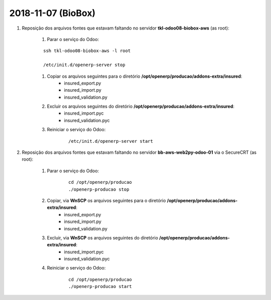 ===================
2018-11-07 (BioBox)
===================

#. Reposição dos arquivos fontes que estavam faltando no servidor **tkl-odoo08-biobox-aws** (as root):

    #. Parar o serviço do Odoo:

    ::

        ssh tkl-odoo08-biobox-aws -l root

        /etc/init.d/openerp-server stop


    #. Copiar os arquivos seguintes para o diretório **/opt/openerp/producao/addons-extra/insured**:
        * insured_export.py
        * insured_import.py
        * insured_validation.py

    #. Excluir os arquivos seguintes do diretório **/opt/openerp/producao/addons-extra/insured**:
        * insured_import.pyc
        * insured_validation.pyc        

    #. Reiniciar o serviço do Odoo:

        ::

        /etc/init.d/openerp-server start


#. Reposição dos arquivos fontes que estavam faltando no servidor **bb-aws-web2py-odoo-01** via o SecureCRT (as root):

    #. Parar o serviço do Odoo:

        ::

            cd /opt/openerp/producao
            ./openerp-producao stop

    #. Copiar, via **WnSCP** os arquivos seguintes para o diretório **/opt/openerp/producao/addons-extra/insured**:
    	* insured_export.py
    	* insured_import.py
    	* insured_validation.py

    #. Excluir, via **WnSCP** os arquivos seguintes do diretório **/opt/openerp/producao/addons-extra/insured**:
    	* insured_import.pyc
    	* insured_validation.pyc    	

    #. Reiniciar o serviço do Odoo:

        ::

            cd /opt/openerp/producao
            ./openerp-producao start

